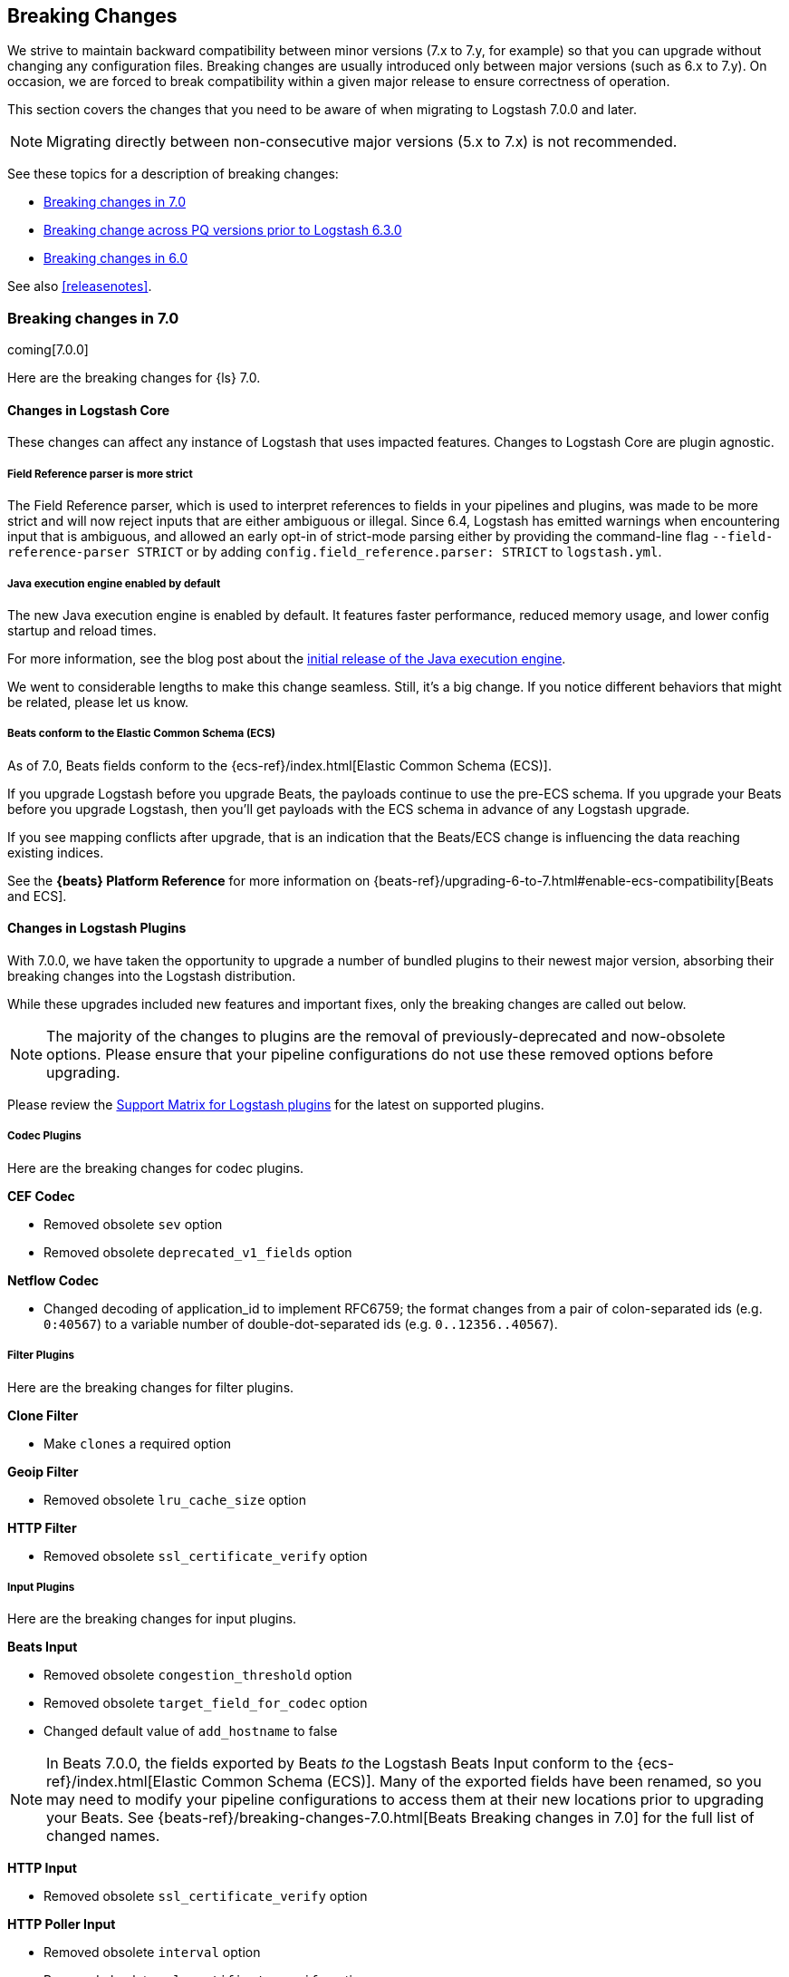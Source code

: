 [[breaking-changes]]
== Breaking Changes

We strive to maintain backward compatibility between minor versions (7.x to 7.y,
for example) so that you can upgrade without changing any configuration files.
Breaking changes are usually introduced only between major versions (such as 6.x
to 7.y). On occasion, we are forced to break compatibility within a given major release
to ensure correctness of operation.

This section covers the changes that you need to be aware of when migrating to
Logstash 7.0.0 and later.

NOTE: Migrating directly between non-consecutive major versions (5.x to
7.x) is not recommended.

See these topics for a description of breaking changes:

* <<breaking-7.0>>
* <<breaking-pq>>
* <<breaking-6.0>>

See also <<releasenotes>>. 

[[breaking-7.0]]
=== Breaking changes in 7.0

coming[7.0.0]

Here are the breaking changes for {ls} 7.0. 

[float]
==== Changes in Logstash Core

These changes can affect any instance of Logstash that uses impacted features.
Changes to Logstash Core are plugin agnostic.

[float]
[[field-ref-strict]]
===== Field Reference parser is more strict

The Field Reference parser, which is used to interpret references to fields in
your pipelines and plugins, was made to be more strict and will now reject
inputs that are either ambiguous or illegal. Since 6.4, Logstash has emitted
warnings when encountering input that is ambiguous, and allowed an early opt-in
of strict-mode parsing either by providing the command-line flag
`--field-reference-parser STRICT` or by adding `config.field_reference.parser:
STRICT` to `logstash.yml`.

[float]
[[java-exec-default]]
===== Java execution engine enabled by default

The new Java execution engine is enabled by default. It features faster
performance, reduced memory usage, and lower config startup and reload times.

For more information, see the blog post about the
https://www.elastic.co/blog/meet-the-new-logstash-java-execution-engine[initial
release of the Java execution engine].  

We went to considerable lengths to make this change seamless. Still, it's a big
change. If you notice different behaviors that might be related, please let us
know.

[float]
[[beats-ecs]]
===== Beats conform to the Elastic Common Schema (ECS)

As of 7.0, Beats fields conform to the {ecs-ref}/index.html[Elastic Common
Schema (ECS)].

If you upgrade Logstash before you upgrade Beats, the payloads continue to use
the pre-ECS schema. If you upgrade your Beats before you upgrade Logstash, then
you'll get payloads with the ECS schema in advance of any Logstash upgrade.

If you see mapping conflicts after upgrade, that is an indication that the
Beats/ECS change is influencing the data reaching existing indices. 

See the *{beats} Platform Reference* for more information on
{beats-ref}/upgrading-6-to-7.html#enable-ecs-compatibility[Beats and ECS].
  
[float]
==== Changes in Logstash Plugins

With 7.0.0, we have taken the opportunity to upgrade a number of bundled plugins
to their newest major version, absorbing their breaking changes into the
Logstash distribution.

While these upgrades included new features and important fixes, only the
breaking changes are called out below.

NOTE: The majority of the changes to plugins are the removal of previously-deprecated
and now-obsolete options. Please ensure that your pipeline
configurations do not use these removed options before upgrading.

Please review the 
https://www.elastic.co/support/matrix#matrix_logstash_plugins[Support Matrix for Logstash plugins]
for the latest on supported plugins.

[float]
===== Codec Plugins

Here are the breaking changes for codec plugins.

*CEF Codec*

* Removed obsolete `sev` option
* Removed obsolete `deprecated_v1_fields` option

*Netflow Codec*

* Changed decoding of application_id to implement RFC6759; the format changes from a pair of colon-separated ids (e.g. `0:40567`) to a variable number of double-dot-separated ids (e.g. `0..12356..40567`).

[float]
===== Filter Plugins

Here are the breaking changes for filter plugins.

*Clone Filter*

* Make `clones` a required option

*Geoip Filter*

* Removed obsolete `lru_cache_size` option

*HTTP Filter*

* Removed obsolete `ssl_certificate_verify` option

[float]
===== Input Plugins

Here are the breaking changes for  input plugins.

*Beats Input*

* Removed obsolete `congestion_threshold` option
* Removed obsolete `target_field_for_codec` option
* Changed default value of `add_hostname` to false

NOTE: In Beats 7.0.0, the fields exported by Beats _to_ the Logstash Beats Input
conform to the {ecs-ref}/index.html[Elastic Common Schema (ECS)]. Many of the
exported fields have been renamed, so you may need to modify your pipeline
configurations to access them at their new locations prior to upgrading your
Beats. See {beats-ref}/breaking-changes-7.0.html[Beats Breaking changes in 7.0]
for the full list of changed names.

*HTTP Input*

* Removed obsolete `ssl_certificate_verify` option

*HTTP Poller Input*

* Removed obsolete `interval` option
* Removed obsolete `ssl_certificate_verify` option

*Tcp Input*

* Removed obsolete `data_timeout` option
* Removed obsolete `ssl_cacert` option

[float]
===== Output Plugins

Here are the breaking changes for output plugins.

*Elasticsearch Output*

* {es} {ref}/index-lifecycle-management.html[Index lifecycle management (ILM)] is
auto-detected and enabled by default if your {es} cluster supports it.
* Remove support for parent/child (still support join data type) since we don't
support multiple document types any more
* Removed obsolete `flush_size` option
* Removed obsolete `idle_flush_time` option

*HTTP Output*

* Removed obsolete `ssl_certificate_verify` option

*Kafka Output*

* Removed obsolete `block_on_buffer_full` option
* Removed obsolete `ssl` option
* Removed obsolete `timeout_ms` option

*Redis Output*

* Removed obsolete `queue` option
* Removed obsolete `name` option

*Sqs Output*

* Removed obsolete `batch` option
* Removed obsolete `batch_timeout` option

*Tcp Output*

* Removed obsolete `message_format` option


[[breaking-pq]]
=== Breaking change across PQ versions prior to Logstash 6.3.0

If you are upgrading from Logstash 6.2.x or any earlier version (including 5.x)
and have the persistent queue enabled, we strongly recommend that you drain or
delete the persistent queue before you upgrade. See <<upgrading-logstash-pqs>>
for information and instructions.


[[breaking-6.0]]
=== Breaking changes in 6.0

Here are the breaking changes for 6.0. 

[float]
==== Changes in Logstash Core

These changes can affect any instance of Logstash that uses impacted features.
Changes to Logstash Core are plugin agnostic.

[float]
===== Application Settings

* The setting `config.reload.interval` has been changed to use time value strings such as `5m`, `10s` etc.
  Previously, users had to convert this to a millisecond time value themselves.

[float]
===== RPM/Deb package changes

* For `rpm` and `deb` release artifacts, config files that match the `*.conf` glob pattern must be in the conf.d folder,
  or the files will not be loaded.

[float]
===== Command Line Interface behavior

* The `-e` and `-f` CLI options are now mutually exclusive. This also applies to the corresponding long form options `config.string` and
  `path.config`. This means any configurations  provided via `-e` will no longer be appended to the configurations provided via `-f`.
* Configurations provided with `-f` or `config.path` will not be appended with `stdin` input and `stdout` output automatically.

[float]
===== List of plugins bundled with Logstash

The following plugins were removed from the default bundle based on usage data. You can still install these plugins manually:

* logstash-codec-oldlogstashjson
* logstash-input-couchdb_changes
* logstash-input-irc
* logstash-input-log4j
* logstash-input-lumberjack
* logstash-filter-uuid
* logstash-output-xmpp
* logstash-output-irc
* logstash-output-statsd
